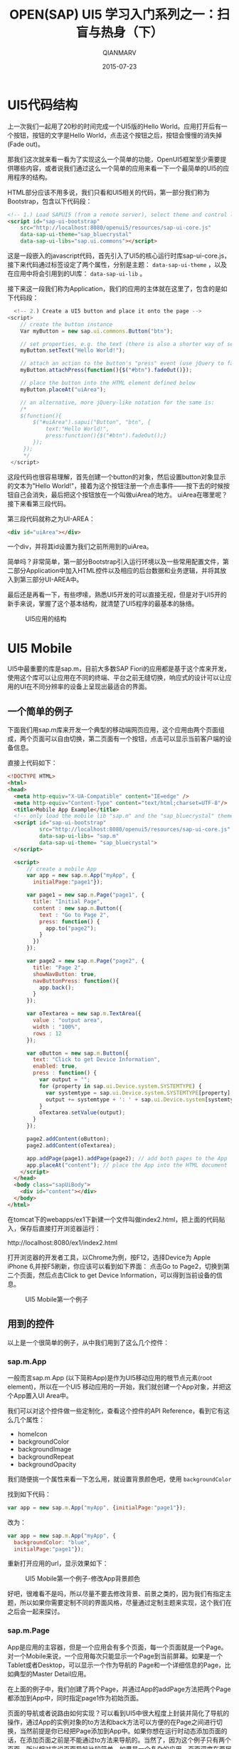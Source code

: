 #+TITLE: OPEN(SAP) UI5 学习入门系列之一：扫盲与热身（下）
#+AUTHOR: QIANMARV
#+DATE: 2015-07-23
#+OPTIONS: toc:nil
#+HTML_HEAD: <link rel="stylesheet" type="text/css" href="css/worg.css" />

* UI5代码结构
  上一次我们一起用了20秒的时间完成一个UI5版的Hello World。应用打开后有一个按钮，按钮的文字是Hello World，点击这个按钮之后，按钮会慢慢的消失掉(Fade out)。

  那我们这次就来看一看为了实现这么一个简单的功能，OpenUI5框架至少需要提供哪些内容，或者说我们通过这么一个简单的应用来看一下一个最简单的UI5的应用程序的结构。

  HTML部分应该不用多说，我们只看和UI5相关的代码，第一部分我们称为Bootstrap，包含以下代码段：
  #+BEGIN_SRC HTML
    <!-- 1.) Load SAPUI5 (from a remote server), select theme and control library -->
    <script id="sap-ui-bootstrap"
        src="http://localhost:8080/openui5/resources/sap-ui-core.js"
        data-sap-ui-theme="sap_bluecrystal"
        data-sap-ui-libs="sap.ui.commons"></script>
  #+END_SRC
  这是一段嵌入的javascript代码，首先引入了UI5的核心运行时库sap-ui-core.js，接下来代码通过标签设定了两个属性，分别是主题： =data-sap-ui-theme= ，以及在应用中将会引用到的UI库： =data-sap-ui-lib= 。
  
  接下来这一段我们称为Application，我们的应用的主体就在这里了，包含的是如下代码段：
  #+BEGIN_SRC javascript
      <!-- 2.) Create a UI5 button and place it onto the page -->
    <script>
        // create the button instance
        Var myButton = new sap.ui.commons.Button("btn");

        // set properties, e.g. the text (there is also a shorter way of setting several properties)
        myButton.setText("Hello World!");

        // attach an action to the button's "press" event (use jQuery to fade out the button)
        myButton.attachPress(function(){$("#btn").fadeOut()});

        // place the button into the HTML element defined below
        myButton.placeAt("uiArea");

        // an alternative, more jQuery-like notation for the same is:  
        /*
        $(function(){
            $("#uiArea").sapui("Button", "btn", {
                text:"Hello World!",
                press:function(){$("#btn").fadeOut();}
            });
         });
         */
     </script>
  #+END_SRC
  这段代码也很容易理解，首先创建一个button的对象，然后设置button对象显示的文本为"Hello World!"，接着为这个按钮注册一个点击事件——按下去的时候按钮自己会消失，最后把这个按钮放在一个叫做uiArea的地方。
  uiArea在哪里呢？接下来看第三段代码。

  第三段代码就称之为UI-AREA：
  #+BEGIN_SRC HTML
  <div id="uiArea"></div>
  #+END_SRC
  一个div，并将其id设置为我们之前所用到的uiArea。

  简单吗？非常简单，第一部分Bootstrap引入运行环境以及一些常用配置文件，第二部分Application中加入HTML控件以及相应的后台数据和业务逻辑，并将其放入到第三部分UI-AREA中。
  
  最后还是再看一下，有些啰嗦，熟悉UI5开发的可以直接无视，但是对于UI5开的新手来说，掌握了这个基本结构，就清楚了UI5程序的最基本的脉络。
  #+CAPTION: UI5应用的结构
  #+NAME: fig:ex1
  [[./images/ui5_app.png]]
  
* UI5 Mobile
  UI5中最重要的库是sap.m，目前大多数SAP Fiori的应用都是基于这个库来开发，使用这个库可以让应用在不同的终端、平台之前无缝切换，响应式的设计可以让应用的UI在不同分辨率的设备上呈现出最适合的界面。
** 一个简单的例子
  下面我们用sap.m库来开发一个典型的移动端网页应用，这个应用由两个页面组成，两个页面可以自由切换，第二页面有一个按钮，点击可以显示当前客户端的设备信息。
  
  直接上代码如下：
  #+BEGIN_SRC html
<!DOCTYPE HTML>
<html>
<head>
  <meta http-equiv="X-UA-Compatible" content="IE=edge" />
  <meta http-equiv="Content-Type" content="text/html;charset=UTF-8"/>
  <title>Mobile App Example</title>
  <!-- only load the mobile lib "sap.m" and the "sap_bluecrystal" theme -->
  <script id="sap-ui-bootstrap"
          src="http://localhost:8080/openui5/resources/sap-ui-core.js"
          data-sap-ui-libs= "sap.m"
          data-sap-ui-theme= "sap_bluecrystal">
  </script>

  <script>
      // create a mobile App
      var app = new sap.m.App("myApp", {
        initialPage:"page1"});

      var page1 = new sap.m.Page("page1", {
        title: "Initial Page",
        content : new sap.m.Button({ 
          text : "Go to Page 2",
          press: function() {
            app.to("page2"); 
          }
        })
      });

      var page2 = new sap.m.Page("page2", {
        title: "Page 2",
        showNavButton: true,
        navButtonPress: function(){ 
          app.back();         
        }
      });

      var oTextarea = new sap.m.TextArea({
        value : "output area",
        width : "100%",
        rows : 12
      });

      var oButton = new sap.m.Button({
        text: "Click to get Device Information",
        enabled: true,
        press : function() {
          var output = "";
          for (property in sap.ui.Device.system.SYSTEMTYPE) {
            var systemtype = sap.ui.Device.system.SYSTEMTYPE[property];
            output += systemtype + ': ' + sap.ui.Device.system[systemtype] +';\n';
          }
          oTextarea.setValue(output);
        }				
      });

      page2.addContent(oButton);
      page2.addContent(oTextarea);

      app.addPage(page1).addPage(page2); // add both pages to the App
      app.placeAt("content"); // place the App into the HTML document
    </script>
  </head>
  <body class="sapUiBody">
    <div id="content"></div>
  </body>
</html>

  #+END_SRC

  在tomcat下的webapps/ex1下新建一个文件叫做index2.html，把上面的代码贴入，保存后直接打开浏览器运行：
  #+BEGIN_HTML
  http://localhost:8080/ex1/index2.html
  #+END_HTML
  打开浏览器的开发者工具，以Chrome为例，按F12，选择Device为 Apple iPhone 6,并按F5刷新，你应该可以看到如下界面：
  点击Go to Page2，切换到第二个页面，然后点击Click to get Device Information，可以得到当前设备的信息。
  #+CAPTION: UI5 Mobile第一个例子
  #+NAME: fig:ex1
  [[./images/ui5_mobile_app_1.png]]

** 用到的控件
   以上是一个很简单的例子，从中我们用到了这么几个控件：
*** sap.m.App
    一般而言sap.m.App (以下简称App)是作为UI5移动应用的根节点元素(root element)，所以在一个UI5 移动应用的一开始，我们就创建一个App对象，并把这个App置入UI Area中。
    
    我们可以对这个控件做一些定制化，查看这个控件的API Reference，看到它有这么几个属性：
    * homeIcon
    * backgroundColor
    * backgroundImage
    * backgroundRepeat
    * backgroundOpacity
      
    我们随便挑一个属性来看一下怎么用，就设置背景颜色吧，使用 =backgroundColor=

    找到如下代码：
    #+BEGIN_SRC javascript
var app = new sap.m.App("myApp", {initialPage:"page1"});
    #+END_SRC
    改为：
    #+BEGIN_SRC javascript
      var app = new sap.m.App("myApp", {
        backgroundColor: "blue",
        initialPage:"page1"});
    #+END_SRC    
    重新打开应用的url，显示效果如下：
    #+CAPTION: UI5 Mobile第一个例子-修改App背景颜色
    #+NAME: fig:ex1
    [[./images/ui5_mobile_app_2.png]]
    
    好吧，很难看不是吗，所以尽量不要去修改背景、前景之类的，因为我们有指定主题，所以如果你需要定制不同的界面风格，尽量通过定制主题来实现，这个我们在之后会一起来探讨。

*** sap.m.Page
    App是应用的主容器，但是一个应用会有多个页面，每一个页面就是一个Page。对一个Mobile来说，一个应用每次只能显示一个Page到当前屏幕。如果是一个Tablet或者Desktop，可以显示一个作为导航的 Page和一个详细信息的Page，比如典型的Master Detail应用。
    
    在上面的例子中，我们创建了两个Page，并通过App的addPage方法把两个Page都添加到App中，同时指定page1作为初始页面。
    
    页面的导航或者说路由如何实现？可以看到UI5中很大程度上封装并简化了导航的操作，通过App的实例对象的to方法和back方法可以方便的在Page之间进行切换，当然前提是你已经把Page添加到App中。如果你想在运行时动态添加页面的话，在添加页面之前是不能通过to方法来导航的。当然了，因为这个例子只有两个页面，所以相对来说页面导航比较简单，如果是一个复杂的应用，页面深度在两层以上，简单的通过App的to和back就无法满足需求了，这就需要用到component和route来实现了，这里先简单的提一下，以后应该会有专题来介绍的。

    总的来说，Page是一个移动应用显示屏幕的最基本(Fundamental)容器，屏幕上的其他控件都需要放在Page的content下，或者通过Page的AddContent方法来逐个加入。
    
*** sap.m.TextArea
    这个不要多介绍了，多行文本框，可以显示多行文本，例子中展示了一个最基本的用法。

*** sap.m.Button
    按钮，也无需多介绍，按钮作为网页中最常见的控件在UI5中有很多种样式和用法，我们这里用的是一个最基本的按钮控件。这里给按钮添加了一个方法，通过sap.ui.Device类让其可以显示当前设备的类型。

* 总结
  UI5学习入门系列的第一篇：扫盲与热身到这里就结束了，我们从中了解了UI5的起源、和SAP Fiori的关系，并且做了两个小练习，一个用了UI5通用控件库，另一个用了UI5的移动库，代码本身的功能不重要，最主要的是对UI5的应用有一个直观的感受，大体知道UI5的应用的结构，在后续的文章中我会一一介绍一些重要的控件及其用法，最后我们通过一个综合的练习来结束入门系列，这是我目前的想法。

  要说明的是，在以后的系列博文中我们基本上都会使用移动库 =sap.m= 来进行开发，这也是最符合SAP的Best Practice。

  
   

